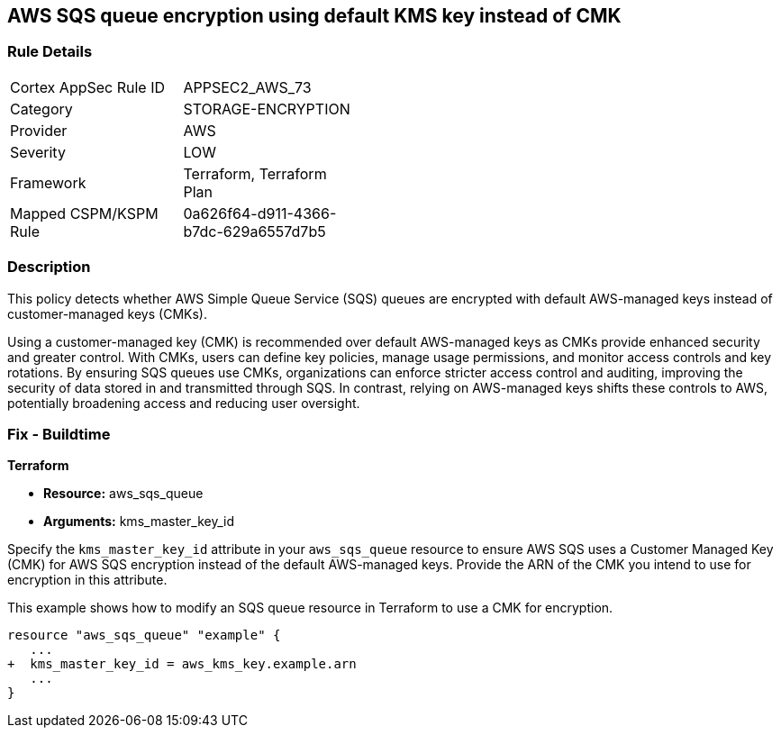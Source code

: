 
== AWS SQS queue encryption using default KMS key instead of CMK

=== Rule Details

[width=45%]
|===
|Cortex AppSec Rule ID |APPSEC2_AWS_73
|Category |STORAGE-ENCRYPTION
|Provider |AWS
|Severity |LOW
|Framework |Terraform, Terraform Plan
|Mapped CSPM/KSPM Rule |0a626f64-d911-4366-b7dc-629a6557d7b5
|===


=== Description

This policy detects whether AWS Simple Queue Service (SQS) queues are encrypted with default AWS-managed keys instead of customer-managed keys (CMKs). 

Using a customer-managed key (CMK) is recommended over default AWS-managed keys as CMKs provide enhanced security and greater control. With CMKs, users can define key policies, manage usage permissions, and monitor access controls and key rotations. By ensuring SQS queues use CMKs, organizations can enforce stricter access control and auditing, improving the security of data stored in and transmitted through SQS. In contrast, relying on AWS-managed keys shifts these controls to AWS, potentially broadening access and reducing user oversight.

=== Fix - Buildtime

*Terraform*

* *Resource:* aws_sqs_queue
* *Arguments:* kms_master_key_id

Specify the `kms_master_key_id` attribute in your `aws_sqs_queue` resource to ensure AWS SQS uses a Customer Managed Key (CMK) for AWS SQS encryption instead of the default AWS-managed keys. Provide the ARN of the CMK you intend to use for encryption in this attribute.

This example shows how to modify an SQS queue resource in Terraform to use a CMK for encryption.


[source,go]
----
resource "aws_sqs_queue" "example" {
   ...
+  kms_master_key_id = aws_kms_key.example.arn
   ...
}
----

